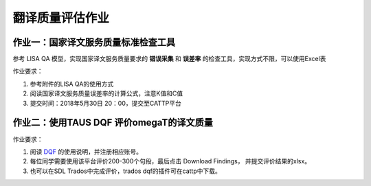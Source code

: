 =================
翻译质量评估作业
=================


作业一：国家译文服务质量标准检查工具
=======================================

参考 LISA QA 模型，实现国家译文服务质量要求的 **错误采集** 和 **误差率** 的检查工具，实现方式不限，可以使用Excel表

作业要求：

#. 参考附件的LISA QA的使用方式
#. 阅读国家译文服务质量误差率的计算公式，注意K值和C值
#. 提交时间：2018年5月30日 20：00，提交至CATTP平台


作业二：使用TAUS DQF 评价omegaT的译文质量
=============================================

作业要求：

#. 阅读 `DQF <http://dqf.taus.net>`_ 的使用说明，并注册相应账号。
#. 每位同学需要使用该平台评价200-300个句段，最后点击 Download Findings， 并提交评价结果的xlsx。
#. 也可以在SDL Trados中完成评价，trados dqf的插件可在cattp中下载。





